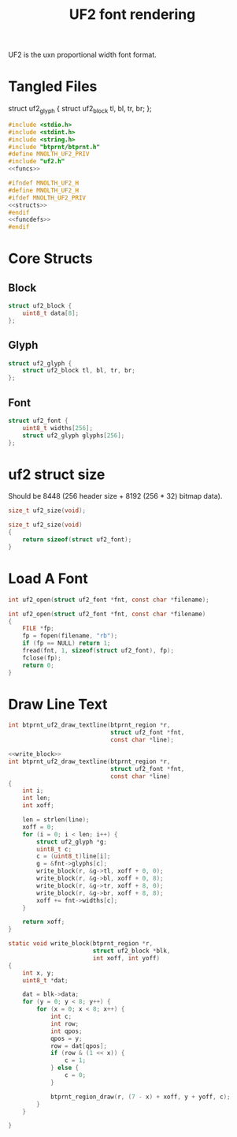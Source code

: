 #+TITLE: UF2 font rendering
UF2 is the uxn proportional width font format.
* Tangled Files
struct uf2_glyph {
    struct uf2_block tl, bl, tr, br;
};
#+NAME: core/uf2.c
#+BEGIN_SRC c :tangle core/uf2.c
#include <stdio.h>
#include <stdint.h>
#include <string.h>
#include "btprnt/btprnt.h"
#define MNOLTH_UF2_PRIV
#include "uf2.h"
<<funcs>>
#+END_SRC

#+NAME: core/uf2.h
#+BEGIN_SRC c :tangle core/uf2.h
#ifndef MNOLTH_UF2_H
#define MNOLTH_UF2_H
#ifdef MNOLTH_UF2_PRIV
<<structs>>
#endif
<<funcdefs>>
#endif
#+END_SRC
* Core Structs
** Block
#+NAME: structs
#+BEGIN_SRC c
struct uf2_block {
    uint8_t data[8];
};
#+END_SRC
** Glyph
#+NAME: structs
#+BEGIN_SRC c
struct uf2_glyph {
    struct uf2_block tl, bl, tr, br;
};
#+END_SRC
** Font
#+NAME: structs
#+BEGIN_SRC c
struct uf2_font {
    uint8_t widths[256];
    struct uf2_glyph glyphs[256];
};
#+END_SRC
* uf2 struct size
Should be 8448 (256 header size + 8192 (256 * 32)
bitmap data).
#+NAME: funcdefs
#+BEGIN_SRC c
size_t uf2_size(void);
#+END_SRC

#+NAME: funcs
#+BEGIN_SRC c
size_t uf2_size(void)
{
    return sizeof(struct uf2_font);
}
#+END_SRC
* Load A Font
#+NAME: funcdefs
#+BEGIN_SRC c
int uf2_open(struct uf2_font *fnt, const char *filename);
#+END_SRC
#+NAME: funcs
#+BEGIN_SRC c
int uf2_open(struct uf2_font *fnt, const char *filename)
{
    FILE *fp;
    fp = fopen(filename, "rb");
    if (fp == NULL) return 1;
    fread(fnt, 1, sizeof(struct uf2_font), fp);
    fclose(fp);
    return 0;
}
#+END_SRC
* Draw Line Text
#+NAME: funcdefs
#+BEGIN_SRC c
int btprnt_uf2_draw_textline(btprnt_region *r,
                             struct uf2_font *fnt,
                             const char *line);
#+END_SRC

#+NAME: funcs
#+BEGIN_SRC c
<<write_block>>
int btprnt_uf2_draw_textline(btprnt_region *r,
                             struct uf2_font *fnt,
                             const char *line)
{
    int i;
    int len;
    int xoff;

    len = strlen(line);
    xoff = 0;
    for (i = 0; i < len; i++) {
        struct uf2_glyph *g;
        uint8_t c;
        c = (uint8_t)line[i];
        g = &fnt->glyphs[c];
        write_block(r, &g->tl, xoff + 0, 0);
        write_block(r, &g->bl, xoff + 0, 8);
        write_block(r, &g->tr, xoff + 8, 0);
        write_block(r, &g->br, xoff + 8, 8);
        xoff += fnt->widths[c];
    }

    return xoff;
}
#+END_SRC

#+NAME: write_block
#+BEGIN_SRC c
static void write_block(btprnt_region *r,
                        struct uf2_block *blk,
                        int xoff, int yoff)
{
    int x, y;
    uint8_t *dat;

    dat = blk->data;
    for (y = 0; y < 8; y++) {
        for (x = 0; x < 8; x++) {
            int c;
            int row;
            int qpos;
            qpos = y;
            row = dat[qpos];
            if (row & (1 << x)) {
                c = 1;
            } else {
                c = 0;
            }

            btprnt_region_draw(r, (7 - x) + xoff, y + yoff, c);
        }
    }

}
#+END_SRC
